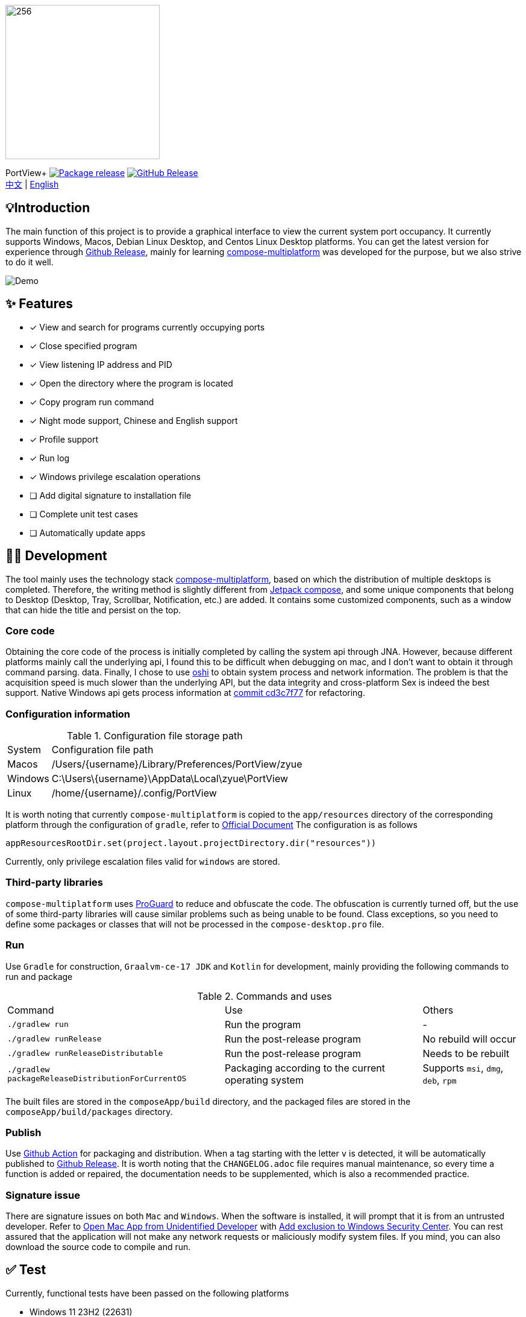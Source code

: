 = Port View
:idprefix:
:idseparator: -
:source-language: kotlin
:!showtitle:
:lang: en

ifdef::env-github[]
++++
<p align="center">
   `<img width="256" height="256" src="logo.png" alt="logo">`
   <h3 align="center">PortView</h3>
   <p align="center">
     <a title="Package release" href="https://github.com/lizhongyue248/PortView/actions/workflows/package.yml"><img src="https://github.com/lizhongyue248/PortView/actions /workflows/package.yml/badge.svg" alt="Package release svg" /></a>
     <a title="Release" href="https://github.com/lizhongyue248/PortView/releases"><img src="https://img.shields.io/github/v/release/lizhongyue248/PortView? sort=semver&display_name=release" alt="Package release svg" /></a>
     <br>
     <a href="README.adoc">中文</a> | <a href="README_EN.adoc">English</a>
   </p>
</p>
++++
endif::[]

ifndef::env-github[]
image::logo.png[256,256,Logo,align="center"]

[.text-center.lead]
PortView+
image:https://github.com/lizhongyue248/PortView/actions/workflows/package.yml/badge.svg[Package release,link="https://github.com/lizhongyue248/PortView/actions/workflows/package. yml",align="center"] image:https://img.shields.io/github/v/release/lizhongyue248/PortView?sort=semver&display_name=release[GitHub Release,link="https://github.com /lizhongyue248/PortView/releases", align="center"] +
link:README.adoc[中文] | link:README_EN.adoc[English]
endif::[]

== 💡Introduction

The main function of this project is to provide a graphical interface to view the current system port occupancy. It currently supports Windows, Macos, Debian Linux Desktop, and Centos Linux Desktop platforms. You can get the latest version for experience through link:https://github.com/lizhongyue248/PortView/releases[Github Release], mainly for learning link:https://www.jetbrains.com/lp/compose-multiplatform[compose-multiplatform] was developed for the purpose, but we also strive to do it well.

image::docs/view.png[Demo]

== ✨ Features

- [x] View and search for programs currently occupying ports
- [x] Close specified program
- [x] View listening IP address and PID
- [x] Open the directory where the program is located
- [x] Copy program run command
- [x] Night mode support, Chinese and English support
- [x] Profile support
- [x] Run log
- [x] Windows privilege escalation operations
- [ ] Add digital signature to installation file
- [ ] Complete unit test cases
- [ ] Automatically update apps

== 🧑‍💻 Development

The tool mainly uses the technology stack link:https://www.jetbrains.com/lp/compose-multiplatform/[compose-multiplatform], based on which the distribution of multiple desktops is completed. Therefore, the writing method is slightly different from link:https://developer.android.com/jetpack/compose[Jetpack compose], and some unique components that belong to Desktop (Desktop, Tray, Scrollbar, Notification, etc.) are added. It contains some customized components, such as a window that can hide the title and persist on the top.

=== Core code

Obtaining the core code of the process is initially completed by calling the system api through JNA. However, because different platforms mainly call the underlying api, I found this to be difficult when debugging on mac, and I don’t want to obtain it through command parsing. data. Finally, I chose to use link:https://github.com/oshi/oshi[oshi] to obtain system process and network information. The problem is that the acquisition speed is much slower than the underlying API, but the data integrity and cross-platform Sex is indeed the best support. Native Windows api gets process information at link:https://github.com/lizhongyue248/PortView/commit/cd3c7f7784b41ff54c225b35b127f4d0aff9eaed#diff-5df30cfe24e76c37155179df0d1aacf59d7851c9c16a4dbc1774dd172f97f968L23[commit cd3c7f77] for refactoring.

=== Configuration information

.Configuration file storage path
[%autowidth]
|===
|System |Configuration file path
|Macos
|/Users/\{username}/Library/Preferences/PortView/zyue

|Windows
|C:\Users\\{username}\AppData\Local\zyue\PortView

|Linux
|/home/\{username}/.config/PortView
|===

It is worth noting that currently `compose-multiplatform` is copied to the `app/resources` directory of the corresponding platform through the configuration of `gradle`, refer to link:https://github.com/JetBrains/compose-multiplatform/tree/master/tutorials/Native_distributions_and_local_execution#adding-files-to-packaged-application[Official Document] The configuration is as follows

[source,kotlin]
----
appResourcesRootDir.set(project.layout.projectDirectory.dir("resources"))
----

Currently, only privilege escalation files valid for `windows` are stored.

=== Third-party libraries

`compose-multiplatform` uses link:https://www.guardsquare.com/manual/home[ProGuard] to reduce and obfuscate the code. The obfuscation is currently turned off, but the use of some third-party libraries will cause similar problems such as being unable to be found. Class exceptions, so you need to define some packages or classes that will not be processed in the `compose-desktop.pro` file.


=== Run

Use `Gradle` for construction, `Graalvm-ce-17 JDK` and `Kotlin` for development, mainly providing the following commands to run and package

.Commands and uses
[%autowidth]
|===
|Command |Use | Others
|`./gradlew run`
|Run the program
| -

|`./gradlew runRelease`
|Run the post-release program
|No rebuild will occur

|`./gradlew runReleaseDistributable`
|Run the post-release program
|Needs to be rebuilt

|`./gradlew packageReleaseDistributionForCurrentOS`
|Packaging according to the current operating system
|Supports `msi`, `dmg`, `deb`, `rpm`
|===

The built files are stored in the `composeApp/build` directory, and the packaged files are stored in the `composeApp/build/packages` directory.

=== Publish

Use link:https://github.com/lizhongyue248/PortView/actions[Github Action] for packaging and distribution. When a tag starting with the letter `v` is detected, it will be automatically published to link:https://github.com/lizhongyue248/PortView/releases[Github Release]. It is worth noting that the `CHANGELOG.adoc` file requires manual maintenance, so every time a function is added or repaired, the documentation needs to be supplemented, which is also a recommended practice.

=== Signature issue

There are signature issues on both `Mac` and `Windows`. When the software is installed, it will prompt that it is from an untrusted developer. Refer to link:https://support.apple.com/zh-cn/guide/mac-help/mh40616/mac[Open Mac App from Unidentified Developer] with link:https://support.microsoft.com/zh-cn/windows/%E5%B0%86%E6%8E%92%E9%99%A4%E9%A1%B9%E6%B7%BB%E5%8A%A0%E5%88%B0-windows-%E5%AE%89%E5%85%A8%E4%B8%AD%E5%BF%83-811816c0-4dfd-af4a-47e4-c301afe13b26[Add exclusion to Windows Security Center]. You can rest assured that the application will not make any network requests or maliciously modify system files. If you mind, you can also download the source code to compile and run.


== ✅ Test

Currently, functional tests have been passed on the following platforms

- Windows 11 23H2 (22631)
- Macos Sonoma 14.2.1
- Ubuntu 22.04.3 Gnome Desktop

On the one hand, the unit test is not fully supported by `compose-multiplatform`, and on the other hand, the requirements have not been fully determined due to changes, so it has not been written yet. To be improved...